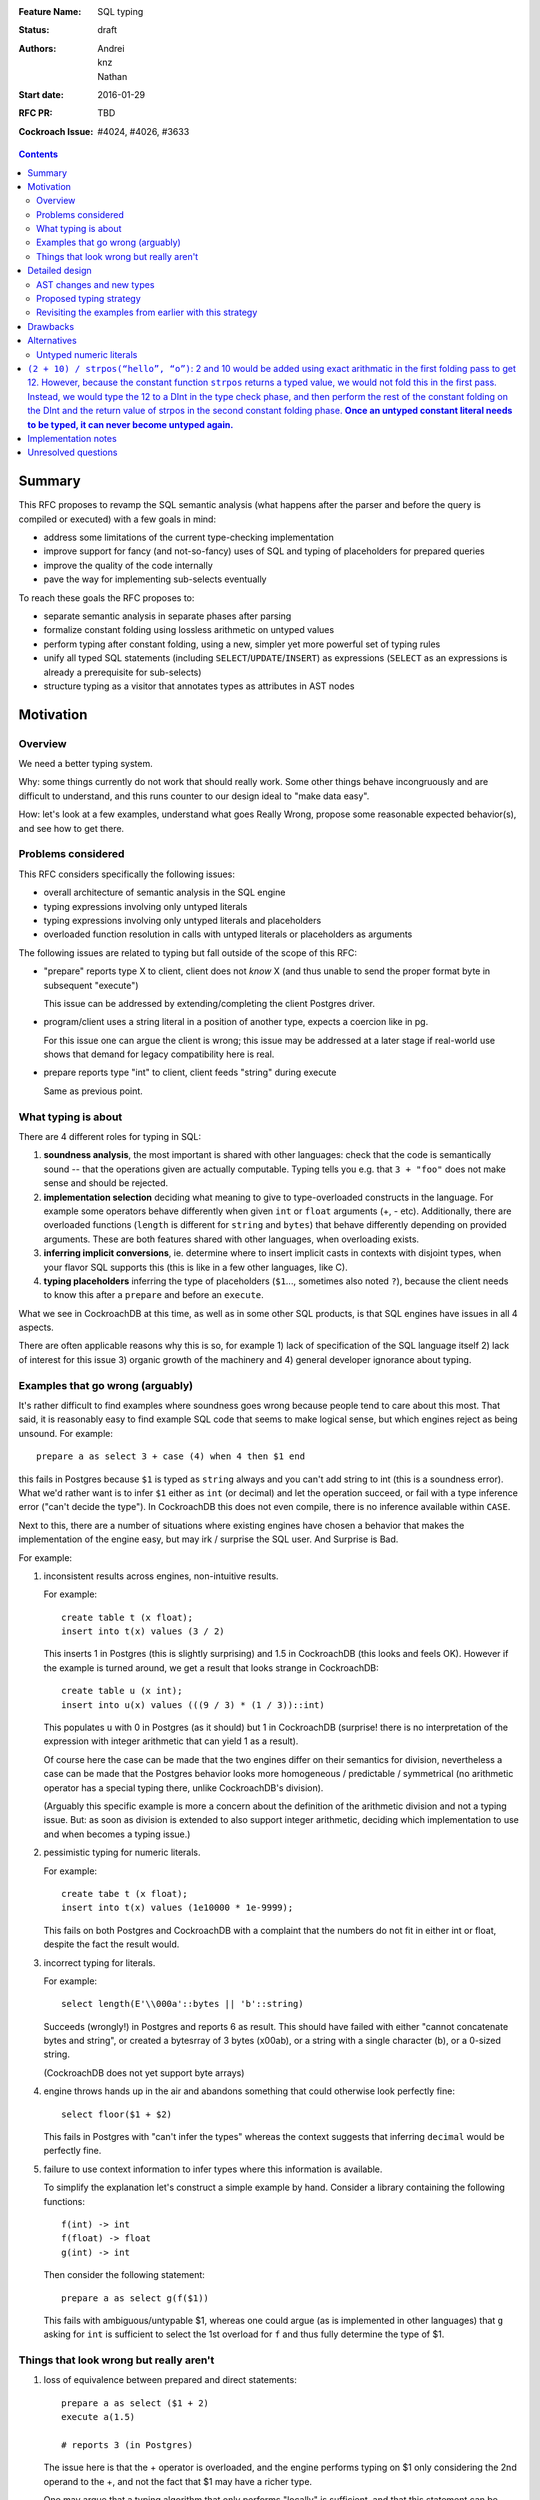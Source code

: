 :Feature Name: SQL typing
:Status: draft
:Authors: Andrei, knz, Nathan
:Start date: 2016-01-29
:RFC PR: TBD
:Cockroach Issue: #4024, #4026, #3633

.. contents::

Summary
=======

This RFC proposes to revamp the SQL semantic analysis (what happens
after the parser and before the query is compiled or executed) with
a few goals in mind:

- address some limitations of the current type-checking implementation
- improve support for fancy (and not-so-fancy) uses of SQL and typing
  of placeholders for prepared queries
- improve the quality of the code internally
- pave the way for implementing sub-selects eventually

To reach these goals the RFC proposes to:

- separate semantic analysis in separate phases after parsing
- formalize constant folding using lossless arithmetic on untyped values
- perform typing after constant folding, using a new, simpler yet more
  powerful set of typing rules
- unify all typed SQL statements (including ``SELECT``/``UPDATE``/``INSERT``) as
  expressions (``SELECT`` as an expressions is already a prerequisite for
  sub-selects)
- structure typing as a visitor that annotates types as attributes in
  AST nodes

Motivation
==========

Overview
--------

We need a better typing system.

Why: some things currently do not work that should really work. Some
other things behave incongruously and are difficult to understand, and
this runs counter to our design ideal to "make data easy".

How: let's look at a few examples, understand what goes Really Wrong,
propose some reasonable expected behavior(s), and see how to get there.

Problems considered
-------------------

This RFC considers specifically the following issues:

- overall architecture of semantic analysis in the SQL engine
- typing expressions involving only untyped literals
- typing expressions involving only untyped literals and placeholders
- overloaded function resolution in calls with untyped literals or placeholders
  as arguments

The following issues are related to typing but fall outside of the
scope of this RFC:

- "prepare" reports type X to client, client does not *know* X (and
  thus unable to send the proper format byte in subsequent "execute")

  This issue can be addressed by extending/completing the client
  Postgres driver.

- program/client uses a string literal in a position of another type,
  expects a coercion like in pg.

  For this issue one can argue the client is wrong; this issue may be
  addressed at a later stage if real-world use shows that demand for
  legacy compatibility here is real.

- prepare reports type "int" to client, client feeds "string" during
  execute

  Same as previous point.

What typing is about
--------------------

There are 4 different roles for typing in SQL:

1. **soundness analysis**, the most important is shared with other
   languages: check that the code is semantically sound -- that the
   operations given are actually computable. Typing tells you
   e.g. that ``3 + "foo"`` does not make sense and should be rejected.

2. **implementation selection** deciding what meaning to give
   to type-overloaded constructs in the language. For example some
   operators behave differently when given ``int`` or ``float``
   arguments (+, - etc). Additionally, there are overloaded functions
   (``length`` is different for ``string`` and ``bytes``) that behave
   differently depending on provided arguments. These are both
   features shared with other languages, when overloading exists.

3. **inferring implicit conversions**, ie. determine where to insert
   implicit casts in contexts with disjoint types, when your flavor
   SQL supports this (this is like in a few other languages, like C).

4. **typing placeholders** inferring the type of
   placeholders (``$1``..., sometimes also noted ``?``), because the
   client needs to know this after a ``prepare`` and before an
   ``execute``.

What we see in CockroachDB at this time, as well as in some other SQL
products, is that SQL engines have issues in all 4 aspects.

There are often applicable reasons why this is so, for example
1) lack of specification of the SQL language itself 2) lack of
interest for this issue 3) organic growth of the machinery and 4)
general developer ignorance about typing.


Examples that go wrong (arguably)
---------------------------------

It's rather difficult to find examples where soundness goes wrong
because people tend to care about this most. That said, it is
reasonably easy to find example SQL code that seems to make logical
sense, but which engines reject as being unsound. For example::

    prepare a as select 3 + case (4) when 4 then $1 end

this fails in Postgres because ``$1`` is typed as ``string`` always and
you can't add string to int (this is a soundness error). What we'd
rather want is to infer ``$1`` either as ``int`` (or decimal) and let
the operation succeed, or fail with a type inference error ("can't
decide the type"). In CockroachDB this does not even compile, there is
no inference available within ``CASE``.

Next to this, there are a number of situations where existing engines
have chosen a behavior that makes the implementation of the engine
easy, but may irk / surprise the SQL user. And Surprise is Bad.

For example:

1) inconsistent results across engines, non-intuitive results.

   For example::

        create table t (x float);
	insert into t(x) values (3 / 2)

   This inserts 1 in Postgres (this is slightly surprising) and 1.5 in
   CockroachDB (this looks and feels OK). However
   if the example is turned around, we get a result that looks
   strange in CockroachDB::

        create table u (x int);
	insert into u(x) values (((9 / 3) * (1 / 3))::int)

   This populates ``u`` with 0 in Postgres (as it should) but 1 in
   CockroachDB (surprise! there is no interpretation of the expression
   with integer arithmetic that can yield 1 as a result).

   Of course here the case can be made that the two engines differ on
   their semantics for division, nevertheless a case can be made that
   the Postgres behavior looks more homogeneous / predictable /
   symmetrical (no arithmetic operator has a special typing there,
   unlike CockroachDB's division).

   (Arguably this specific example is more a concern about the
   definition of the arithmetic division and not a typing issue. But:
   as soon as division is extended to also support integer arithmetic,
   deciding which implementation to use and when becomes a typing
   issue.)

2) pessimistic typing for numeric literals.

   For example::

      create tabe t (x float);
      insert into t(x) values (1e10000 * 1e-9999);

   This fails on both Postgres and CockroachDB with a complaint that
   the numbers do not fit in either int or float, despite the fact the
   result would.

3) incorrect typing for literals.

   For example::

      select length(E'\\000a'::bytes || 'b'::string)

   Succeeds (wrongly!) in Postgres and reports 6 as result.  This
   should have failed with either "cannot concatenate bytes and string",
   or created a bytesrray of 3 bytes (\x00ab), or a string with a
   single character (b), or a 0-sized string.

   (CockroachDB does not yet support byte arrays)

4) engine throws hands up in the air and abandons something that could
   otherwise look perfectly fine::

       select floor($1 + $2)

   This fails in Postgres with "can't infer the types" whereas the
   context suggests that inferring ``decimal`` would be perfectly
   fine.

5) failure to use context information to infer types where this
   information is available.

   To simplify the explanation let's construct a simple example by
   hand. Consider a library containing the following functions::

        f(int) -> int
	f(float) -> float
	g(int) -> int

   Then consider the following statement::

        prepare a as select g(f($1))

   This fails with ambiguous/untypable $1, whereas one could argue (as
   is implemented in other languages) that ``g`` asking for ``int`` is
   sufficient to select the 1st overload for ``f`` and thus fully
   determine the type of $1.


Things that look wrong but really aren't
----------------------------------------

1) loss of equivalence between prepared and direct statements::

     prepare a as select ($1 + 2)
     execute a(1.5)

     # reports 3 (in Postgres)

   The issue here is that the + operator is overloaded, and the
   engine performs typing on $1 only considering the 2nd operand to
   the +, and not the fact that $1 may have a richer type.

   One may argue that a typing algorithm that only performs "locally"
   is sufficient, and that this statement can be reliabily understood
   to perform an integer operation in all cases, with a forced cast of
   the value filled in the placeholder. The problem with this argument
   is that this interpretation loses the equivalence between a direct
   statement and a prepared statement, that is, the substitution of::

      select 1.5 + 2

   is not equivalent to::

      prepare a as select $1 + 2; execute a(1.5)

   The real issue however is that SQL's typing is essentially
   monomorphic and that prepare statements are evaluated independently
   of subsequent queries: there is simply no SQL type that can be
   inferred for the placeholder in a way that provides sensible
   behavior for all subsequent queries. And introducing polymorphic
   types (or type families) just for this purpose doesn't seem
   sufficiently justified, since an easy workaround is available::

     prepare a as select $1::float + 2;
     execute a(1.5)

2) Casts as type hints.

   Postgres uses casts as a way to indicate type hints on
   placeholders. One could argue that this is not intuitive, because a
   user may legitimately want to use a value of a given type in a
   context where another type is needed, without restricting the type
   of the placeholder. For example::

     create table t (x int, s string);
     insert into t (x, s)  values ($1, "hello " + $1::string)

   Here intuition says we want this to infer "int" for $1, not get a
   type error due to conflicting types.

   However in any such case it is always possible to rewrite the
   query to both take advantage of type hints and also demand
   the required cast, for example::

     create table t (x int, s string);
     insert into t (x, s)  values ($1::int, "hello " + ($1::int)::string)

   Therefore the use of casts as type hints should not be seem as a
   hurdle, and simply requires the documentation to properly mention
   to the user "if you intend to cast, explain the intended source
   type of your placeholder inside your cast first".

Detailed design
===============

AST changes and new types
-------------------------

SELECT, INSERT and UPDATE should really be **EXPR** s.

The type of a SELECT expression should be an **aggregate**.

Table names should type as the **aggregate type** derived from their
schema.

An insert/update should really be seen as an expression like
a **function call** where the type of the arguments
is determined by the column names targeted by the insert.

Proposed typing strategy
------------------------

We use the following notations below::

   E :: T  => the regular SQL cast, equivalent to CAST(E as T)
   E [T]   => a AST node representing E with an annotation that indicates it has type T

Each concrete SQL type belongs to one category or "kind". The Kind
must be annotated alongside the type in nodes, because the kind may be
determined for a node before its type. (We can also say that "the
unknown type belongs to all kinds").

======== =================
Type     Kind
======== =================
decimal  Number-like (N)
float    Number-like (N)
int      Number-like (N)
string   String-like (S)
bytes    String-like (S)
bool     Boolean (B)
======== =================

We also thus denote::

   E [T]      E has type T specifically
   E [*K]     E has an unknown type in category K


We assume that an initial/earlier phase has performed the reduction of
casted placeholders (but only placeholders!), that is, folding::

     $1::T      => $1[T]
     x::T       => x :: T  (for any x that is not a placeholder)

     $1::T :: U => $1[T] :: U

Then we type using the following types

A. Constant folding.

   This reduces complex expressions without losing information (like
   in `Go <https://blog.golang.org/constants>`_!). Literal constants 
   are evaluated using either their type if intrinsically known 
   (for unambiguous literals like true/false), or an internal exact 
   implementation type for ambiguous literals. This
   is performed for all expressions involving only untyped literals
   and functions applications applied only to such expressions.
   
   Which exact types are used?:
   
   - for literals that look like numbers, the type from the
     `exact <https://godoc.org/golang.org/x/tools/go/exact>`_ 
     arithmetic library should be used
   - for literals that look like strings, use bytes internally
   
   While the constant expressions are folded, the results must be
   typed using either the intrinsic type if all operands had one; or
   the unknown type for a specific kind when the operands did not have
   a single intrinsic type.

   For example::

     true and false               => false[bool]
     'a' + 'b'                    => "ab"[*S]
     E'a\\000' + 'b'              => "a\0b"[*S]
     12 + 3.5                     => 15.5[*N]
     case 1 when 1 then x         => x[?]
     case 1 when 1 then 2         => 2[*N]
     3 + case 1 when 1 then 2     => 5[*N]
     abs(-2)                      => 2[*N]
     abs(-2e10000)                => 2e10000[*N]

   Note that folding does not take place for functions/operators that
   are overloaded and when the operands have different types (we
   resolve type coercions at a later phase)::

     23 + 'abc'                   => 23[*N] + 'abc'[*S]
     23 + sin(23)                 => 23[*N] + -0.8462204041751706[float]

   Folding does "as much work as possible", for example::

     case x when 1 + 2 then 3 - 4 => (case x[?] when 3[*N] then -1[*N])[*N]

   Note that casts select a specific type, but may stop the fold
   because the surrounding operation becomes applied to different
   types::

     true::bool and false         => false[bool] (both operands of "and" are bool)
     1::int + 23                  => 1[int] + 23[*N]
     (2 + 3)::int + 23            => 5[int] + 23[*N]

   The optimization for functions only takes place for a limited
   subset of supported functions, they need to be pure and have an
   implementation for the exact type.

B. Culling and candidate type collection.

   This phase collects candidate types for AST nodes, does a
   pre-selection of candidates for overloaded calls and computes
   intersections.

   This is a depth-first, post-order traversal. At every node:
   
   i.   the candidate types of the children are computed first
   
   ii.  the current node is looked at, some candidate overloads may be
        filtered out
   
   iii. in case of call to an overloaded op/fun, the argument types
        are used to restrict the candidate set of the direct child
        nodes (set intersection).
	
   iv.  if the steps above determine more than 1 possible type for a
        node, and that node is neither a constant nor a placeholder,
        typing fails as ambiguous. If the step determines there are no
        possible types for a node, fail as a typing error.

        (Note: this is probably a point where we can look at implicit
        coercions)

   For this step we expand all the "unknown type in kind K" notations
   into the actual set of possible types in that kind.

   Simple example::

      5[int] + 23[*N]

   This filters the candidates for + to only the one taking int and
   int (rule ii).  Then by rule iii the annotation on 23 is changed,
   and we obtain::

      ( 5[int] + 23[int] )[int]

   Another example::

     'abc' + $1

   In this expression constant folding/typing has given us type
   [string,bytes] (all types in kind S) for the literal 'abc' and
   "unknown" (any type) for $1.

   The addition has has many overloads, but the 1st argument's
   candidate types ([string,bytes]) restricts the overload to those
   candidates (rule ii)::

          string x string -> string
	      bytes x bytes -> bytes

   Given this information (restriction of the overload) we change the
   type annotation on the 2nd argument to intersect with the possible
   types at that location::

         'abc'[string,bytes] + $1[string,bytes]

   And given these arguments, we resolve the set of possible types
   for the addition as a whole::

         ('abc'[string,bytes] + $1[string,bytes] )[string,bytes]

   Another example::

       f:int->int
       f:float->float
       f:string->string
       (12 + $1) + f($1)

   We type as follows::

       (12[*N] + $1) + f($1)
          .

       (12[*N] + $1[*N]) + f($1[*N])
                   .
                   Note that the placeholders in the AST share
		   their type annotation between all their occurrences
		   (this is unique to them, e.g. literals have
		   separate type annotations)

       (12[*N] + $1[*N])[*N] + f($1[*N])
                        .

       (12[*N] + $1[*N])[*N] + f($1[*N])
                                 .
				 (nothing to do anymore)

       (12[*N] + $1[*N])[*N] + f($1[*N])
                               .

    At this point, we are looking at ``f($1[int,float,decimal,...])``.
    Yet f is only overloaded for int and float, therefore, we restrict
    the set of candidates to those allowed by the type of $1 at that
    point, and that reduces us to::

        f:int->int
	f:float->float

    And the typing continues, restricting the type of $1::

       (12[*N] + $1[int,float])[*N] + f($1[int,float])
                                      .

       (12[*N] + $1[int,float])[*N] + f($1[int,float])[int,float]
                                      .

       (12[*N] + $1[int,float])[*N] + f($1[int,float])[int,float]
                                    .

    Aha! Now the plus sees an operand on the right more restricted
    than the one on the left, so it filters out all the unapplicable
    candidates, and only the following are left over::

       +: int,int->int
       +: float,float->float

    And thus this phase completes with::

       ((12[*N] + $1[int,float])[int,float] + f($1[int,float])[int,float])[int,float]
                                            .

    Notice how the restrictions only apply to the direct children
    nodes when there is a call and not pushed further down (e.g. to
    12[*N] in this example).

C. Repeat step 2 as long as there is at least one candidate set with more
   than 1 type, and until the candidate sets do not evolve any more.

   This simplifies the example above to::

     ((12[int,float] + $1[int,float])[int,float] + f($1[int,float])[int,float])[int,float]

D. Refine the type of constants.

   This is a depth-first, post-order traversal.

   For every constant with more than one type in its candidate type
   set, pick the best type that can represent the constant.

   - for numeric types, we use the order int, float, decimal
   - for string-like types, we use string if possible (no null byte nor
     invalid unicode encoding), otherwise bytes

   For example::

     12[int,float] + $1[int,float] => 12[int] + $1[int, float]


   The reason why we consider constants here (and not placeholders) is
   that the programmers express an intent about typing in the form of
   their literals.  That is, there is a special meaning expressed by
   writing "2.0" instead of "2".

E. Run steps 2 and 3 again. This will refine the type of placeholders
   automatically.

F. If there is any remaining candidate type set with more than one
   candidate, fail with ambiguous.


Revisiting the examples from earlier with this strategy
-------------------------------------------------------

From section `Examples that go wrong (arguably)`_:

::

    prepare a as select 3 + case (4) when 4 then $1 end
                        3[*N] + $1[?]     A
                        3[*N] + $1[*N]    B
                        3[int] + $1[*N]   D
			3[int] + $1[int]  B

    OK

    create table t (x decimal);
    insert into t(x) values (3/2)
                             (3/2)[*N]        A
			     (3/2)[decimal]   B

    OK

    create table u (x int);
    insert into u(x) values (((9 / 3) * (1 / 3))::int)
                               3 * (1/3)::int   A
                               1::int           A
			       1[int]           A

    OK

    create tabe t (x float);
    insert into t(x) values (1e10000 * 1e-9999)
                             10[*N]     A
                             10[float]  B

    OK

    select length(E'\\000' + 'a'::bytes)
                  E'\\000'[*S] + 'a'[bytes]
		  E'\\000'[bytes] + 'a'[bytes]  B

    OK

    select length(E'\\000a'::bytes || 'b'::string)
                  E'\\000a'[bytes] || 'b'[string]
		  then failure, no overload for || found

    OK

Fancy example that shows the power of the proposed
type system, with an example where Postgres would
give up::

    f:int,float->int
    f:string,string->int
    g:float,decimal->int
    g:string,string->int
    h:decimal,float->int
    h:string,string->int
    prepare a as select  f($1,$2) + g($2,$3) + h($3,$1)
              f($1[int,string],$2[float,string]) + ....
	      .
	      f(...)+g($2[float,string],$3[decimal,string]) + ...
	                                .
              f(...)+g(...)+h($3[decimal,string],$1[string])
	                                         .

              (B re-iterates)

              f($1[string],$2[string]) + ...
	                   .
	      f(...)+g($2[string],$3[string]) + ...
	                          .
              f(...)+g(...)+h($3[string],$1[string])
	                                 .

              (B stops, all types have been resolved)

     => $1, $2, $3 must be strings


Drawbacks
=========

The following example types differently from Postgres::

     select (3 + $1) + ($1 + 3.5)
             3[*N] + $1[*N] + $1[*N] + 3.5[*N]       B
             3[int] + $1[*N] + $1[*N] + 3.5[float]   D
             3[int] + $1[int] + ...                  B
                      .
             3[int] + $1[int] + $1[int] + 3.5[float] B
		                       .  failure, unknown overload

Here Postgres would infer "decimal" for $1 whereas
our proposed algorithm fails.

The following situations are not handled, although they were mentioned
in section `Examples that go wrong (arguably)`_ as possible candidates
for an improvement::

    select floor($1 + $2)
                 $1[*N] + $2[*N]  B
    => failure, ambiguous types for $1 and $2

    f(int) -> int
    f(float) -> float
    g(int) -> int
    prepare a as select g(f($1))
                            $1[int,float]  B
    => failure, ambiguous types for $1 and $2

Alternatives
============

There's cases where the type type inference doesn't quite work, like ``floor($1 + $2)`` or ``g(f($1))``
or ``CASE a WHEN 1 THEN 'one' WHEN 2 THEN CASE language WHEN 'en' THEN $1 END END``.
Or another category of failues involves dependencies between choices of types. E.g.::

	f: int,int->int
	f: float,float->int
	f: char, string->int
	g: int->int
	g: float->int
	h: int->int
	h: string->int
	
	f($1, $2) + g($1) + h($2)
	
Here the only possibility is $1[int], $2[int] but the algorithm is not
smart enough to figure that out.

To support these, one might
suggest the application of a "bidirectional" typing algorithm, where
the allowable types in a given context guide the typing of
sub-expressions. These are akin to constraint-driven typing and a number
of established algorithms exist, such as Hindley-Milner.

The introduction of a more powerful typing system would certainlly
attract attention to CockroachDB and probably attract a crowd of
language enthousiasts, with possible benefits in terms of external
contributions.

However, from a practical perspective, more complex type systems are
also more complex to implement and troubleshoot (they are usually
implemented functionally and need to be first translated to
non-functional Go code) and may have non-trivial run-time costs
(e.g. extensions to Hindley-Milner to support overloading resolve in
quadratic time).

Untyped numeric literals
------------------------

To implement untyped numeric literals which will enable exact arithmetic, 
we will use https://godoc.org/golang.org/x/tools/go/exact. This will require
a change to our Yacc parser and lexical scanner, which will parser all
numeric looking values (``ICONST`` and ``FCONST``) as ``NumVal``. 

We will then
introduce a simplification/constant folding pass before type checking is initially
performed (ideally using a folding visitor instead of the current interface approach).
While constant folding these untyped literals, we can use `BinaryOp <https://godoc.org/golang.org/x/tools/go/exact#BinaryOp>`_ and `UnaryOp <https://godoc.org/golang.org/x/tools/go/exact#UnaryOp>`_ to retain exact precision.

Next, during type checking, ``NumVals`` will be evalutated as their logical 
Datum types. Here, they will be converted to DInt if possible (if ``Value.Kind()`` 
returns an Int) using `Int64Val <https://godoc.org/golang.org/x/tools/go/exact#Int64Val>`_,
and DDecimal if ``Value.Kind()`` returns a Float by using ``decimal.SetString(Value.String())``.
All other Kinds will result in a panic because they should not be possible based on our
parser. However, we could eventually introduce Complex literals using this approach.

Finally, once type checking has occured, we can proceed with simplification and constant folding
for all typed values and expressions.


**To discuss:**

``(2 + 10) / strpos(“hello”, “o”)``: 2 and 10 would be added using exact arithmatic in the first folding pass to get 12. However, because the constant function ``strpos`` returns a typed value, we would not fold this in the first pass. Instead, we would type the 12 to a DInt in the type check phase, and then perform the rest of the constant folding on the DInt and the return value of strpos in the second constant folding phase. **Once an untyped constant literal needs to be typed, it can never become untyped again.**
=======
Implementation notes
====================

#. All AST nodes (produced by the parser) implement ``Expr``.

	#. ``INSERT``, ``SELECT``, ``UPDATE`` nodes become visitable by visitors. This will unify the way we do processing on the AST.

#. The ``TypeCheck`` method from ``Expr`` becomes a separate visitor. Expr gets a ``type`` field populated by this visitor. This will make it clear when type inference and type checking have run (and that they run only once). This is in contrast with ``TypeCheck`` being called at random times by random code.
#. During typing there will be a need for a data structure to collect the type candidate sets per AST node (``Expr``) and placeholder. This should be done using a separate map, where either AST nodes or placeholder names are keys.
#. Semantic analysis will be done as a new step doing constant folding, type inference, type checking.
	
	#. Constant folding will actually be split in two parts: one running before type checking and doing folding of untyped numerical computations, the other running after type checking and doing folding of any constant expression (typed literals, function calls, etc.). This is because we want to do untyped computations before having to figure out types, so we can possibly use the resulting value when deciding the type (e.g. 3.5 - 0.5 could be inferred as ``int``).
	
The semantic analysis will thus look like::
	
	type placeholderTypes = map[ValArg]Type

	// Mutates the tree and populates .type
	func semanticAnalysis(root Expr) (assignments placeholderTypes,  error) {
		var untypedFolder UntypedConstantFoldingVisitor = UntypedConstantFoldingVisitor{}
		untypedFolder.Visit(root)
		
		// Type checking and type inference combined.
		var typeChecker TypeCheckVisitor = TypeCheckVisitor{}
		if err := typeChecker.Visit(root); err != nil {
			report ambiguity or typing error
		}
		assignments = typeChecker.GetPlaceholderTypes()
		
		var constantFolder ConstantFoldingVisitor = ConstantFoldingVisitor{}
		constantFolder.Visit(root)
	}


Unresolved questions
====================

How much Postgres compatibility is really required?

What should our type-coercion story be in terms of implicitly
making conversions from a subset of available casts at type
discontinuity boundaries in SQL expressions? It'd be really
convenient to say that we don't support any implicit casts.
Note that some of the reasons why implicit casts would be otherwise
needed go away with the untyped constant arithmetic that we're suggesting,
and also because we'd now have type inference for values used in ``INSERT``
and ``UPDATE`` statements (``INSERT INTO tab (float_col) VALUES 42`` works as
expected``). If we choose to have some implicit casts in the language, then the
type inference algorithm probably needs to be extended to rank overload options based on
the number of casts required.
     
